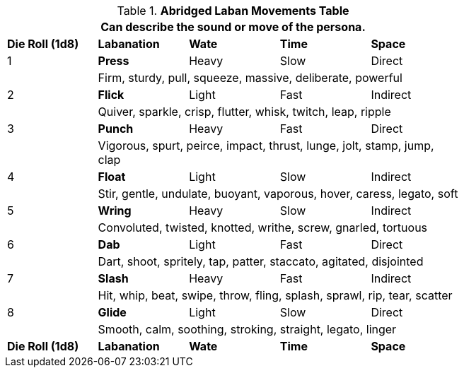 .*Abridged Laban Movements Table*
[width="75%",cols="5*^",frame="all", stripes="even"]
|===
5+<|Can describe the sound or move of the persona.

s|Die Roll (1d8)
<s|Labanation
s|Wate
s|Time
s|Space

|1
<s|Press 
|Heavy
|Slow
|Direct

|
4+<|Firm, sturdy, pull, squeeze, massive, deliberate, powerful


|2 
<s|Flick 
|Light
|Fast
|Indirect

|
4+<|Quiver, sparkle, crisp, flutter, whisk, twitch, leap, ripple

|3 
<s|Punch 
|Heavy
|Fast
|Direct

|
4+<|Vigorous, spurt, peirce, impact, thrust, lunge, jolt, stamp, jump, clap

|4 
<s|Float 
|Light
|Slow
|Indirect

|
4+<|Stir, gentle, undulate, buoyant, vaporous, hover, caress, legato, soft

|5 
<s|Wring 
|Heavy
|Slow
|Indirect

|
4+<|Convoluted, twisted, knotted, writhe, screw, gnarled, tortuous


|6
<s|Dab 
|Light
|Fast
|Direct

|
4+<|Dart, shoot, spritely, tap, patter, staccato, agitated, disjointed

|7
<s|Slash 
|Heavy
|Fast
|Indirect

|
4+<|Hit, whip, beat, swipe, throw, fling, splash, sprawl, rip, tear, scatter


|8
<s|Glide 
|Light
|Slow
|Direct

|
4+<|Smooth, calm, soothing, stroking, straight, legato, linger

s|Die Roll (1d8)
s|Labanation
s|Wate
s|Time
s|Space

|===
